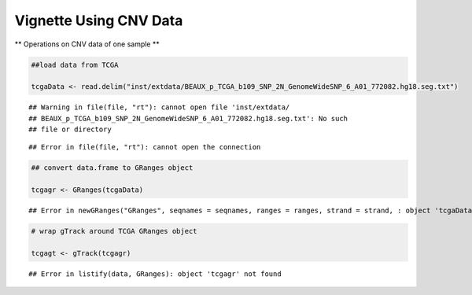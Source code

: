 Vignette Using CNV Data
=======================

** Operations on CNV data of one sample ** 


.. sourcecode:: r
    

    ##load data from TCGA
    
    tcgaData <- read.delim("inst/extdata/BEAUX_p_TCGA_b109_SNP_2N_GenomeWideSNP_6_A01_772082.hg18.seg.txt")


::

    ## Warning in file(file, "rt"): cannot open file 'inst/extdata/
    ## BEAUX_p_TCGA_b109_SNP_2N_GenomeWideSNP_6_A01_772082.hg18.seg.txt': No such
    ## file or directory



::

    ## Error in file(file, "rt"): cannot open the connection


.. sourcecode:: r
    

    ## convert data.frame to GRanges object
    
    tcgagr <- GRanges(tcgaData)


::

    ## Error in newGRanges("GRanges", seqnames = seqnames, ranges = ranges, strand = strand, : object 'tcgaData' not found


.. sourcecode:: r
    

    # wrap gTrack around TCGA GRanges object
    
    tcgagt <- gTrack(tcgagr)


::

    ## Error in listify(data, GRanges): object 'tcgagr' not found


